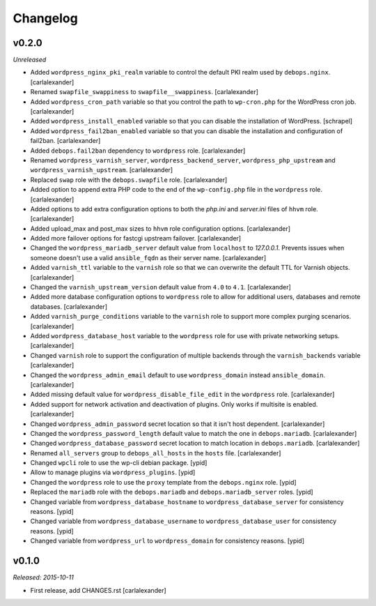 Changelog
=========

v0.2.0
------

*Unreleased*

- Added ``wordpress_nginx_pki_realm`` variable to control the default
  PKI realm used by ``debops.nginx``. [carlalexander]

- Renamed ``swapfile_swappiness`` to ``swapfile__swappiness``. [carlalexander]

- Added ``wordpress_cron_path`` variable so that you control the path to
  ``wp-cron.php`` for the WordPress cron job. [carlalexander]

- Added ``wordpress_install_enabled`` variable so that you can disable
  the installation of WordPress. [schrapel]

- Added ``wordpress_fail2ban_enabled`` variable so that you can disable
  the installation and configuration of fail2ban. [carlalexander]

- Added ``debops.fail2ban`` dependency to ``wordpress`` role. [carlalexander]

- Renamed ``wordpress_varnish_server``, ``wordpress_backend_server``,
  ``wordpress_php_upstream`` and ``wordpress_varnish_upstream``. [carlalexander]

- Replaced ``swap`` role with the ``debops.swapfile`` role. [carlalexander]

- Added option to append extra PHP code to the end of the ``wp-config.php``
  file in the ``wordpress`` role. [carlalexander]

- Added options to add extra configuration options to both the `php.ini`
  and `server.ini` files of ``hhvm`` role. [carlalexander]

- Added upload_max and post_max sizes to ``hhvm`` role configuration
  options. [carlalexander]

- Added more failover options for fastcgi upstream failover. [carlalexander]

- Changed the ``wordpress_mariadb_server`` default value from ``localhost``
  to `127.0.0.1`. Prevents issues when someone doesn't use a valid
  ``ansible_fqdn`` as their server name. [carlalexander]

- Added ``varnish_ttl`` variable to the ``varnish`` role so that we
  can overwrite the default TTL for Varnish objects. [carlalexander]

- Changed the ``varnish_upstream_version`` default value from ``4.0``
  to ``4.1``. [carlalexander]

- Added more database configuration options to ``wordpress`` role to
  allow for additional users, databases and remote databases. [carlalexander]

- Added ``varnish_purge_conditions`` variable to the ``varnish`` role
  to support more complex purging scenarios. [carlalexander]

- Added ``wordpress_database_host`` variable to the ``wordpress`` role
  for use with private networking setups. [carlalexander]

- Changed ``varnish`` role to support the configuration of multiple backends
  through the ``varnish_backends`` variable [carlalexander]

- Changed the ``wordpress_admin_email`` default to use ``wordpress_domain``
  instead ``ansible_domain``. [carlalexander]

- Added missing default value for ``wordpress_disable_file_edit``
  in the ``wordpress`` role. [carlalexander]

- Added support for network activation and deactivation of plugins.
  Only works if multisite is enabled. [carlalexander]

- Changed ``wordpress_admin_password`` secret location so
  that it isn't host dependent. [carlalexander]

- Changed the ``wordpress_password_length`` default value
  to match the one in ``debops.mariadb``. [carlalexander]

- Changed ``wordpress_database_password`` secret location
  to match location in ``debops.mariadb``. [carlalexander]

- Renamed ``all_servers`` group to ``debops_all_hosts`` in
  the ``hosts`` file. [carlalexander]

- Changed ``wpcli`` role to use the wp-cli debian package. [ypid]

- Allow to manage plugins via ``wordpress_plugins``. [ypid]

- Changed the ``wordpress`` role to use the ``proxy`` template
  from the ``debops.nginx`` role. [ypid]

- Replaced the ``mariadb`` role with the ``debops.mariadb`` and
  ``debops.mariadb_server`` roles. [ypid]

- Changed variable from ``wordpress_database_hostname`` to
  ``wordpress_database_server`` for consistency reasons. [ypid]

- Changed variable from ``wordpress_database_username`` to
  ``wordpress_database_user`` for consistency reasons. [ypid]

- Changed variable from ``wordpress_url`` to
  ``wordpress_domain`` for consistency reasons. [ypid]

v0.1.0
------

*Released: 2015-10-11*

- First release, add CHANGES.rst [carlalexander]

